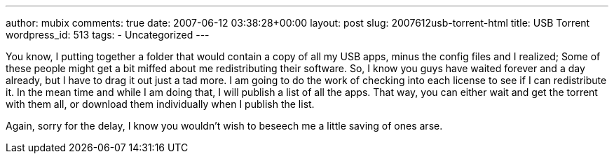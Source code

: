 ---
author: mubix
comments: true
date: 2007-06-12 03:38:28+00:00
layout: post
slug: 2007612usb-torrent-html
title: USB Torrent
wordpress_id: 513
tags:
- Uncategorized
---

You know, I putting together a folder that would contain a copy of all my USB apps, minus the config files and I realized; Some of these people might get a bit miffed about me redistributing their software. So, I know you guys have waited forever and a day already, but I have to drag it out just a tad more. I am going to do the work of checking into each license to see if I can redistribute it. In the mean time and while I am doing that, I will publish a list of all the apps. That way, you can either wait and get the torrent with them all, or download them individually when I publish the list.  
  
Again, sorry for the delay, I know you wouldn't wish to beseech me a little saving of ones arse.

